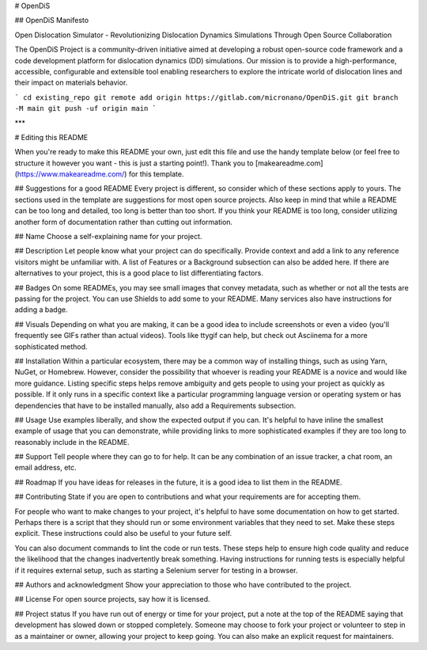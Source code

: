 # OpenDiS



## OpenDiS Manifesto

Open Dislocation Simulator - Revolutionizing Dislocation Dynamics Simulations Through Open Source Collaboration

The OpenDiS Project is a community-driven initiative aimed at developing a robust open-source code framework and a code development platform for dislocation dynamics (DD) simulations. Our mission is to provide a high-performance, accessible, configurable and extensible tool enabling researchers to explore the intricate world of dislocation lines and their impact on materials behavior.
 

```
cd existing_repo
git remote add origin https://gitlab.com/micronano/OpenDiS.git
git branch -M main
git push -uf origin main
```


***

# Editing this README

When you're ready to make this README your own, just edit this file and use the handy template below (or feel free to structure it however you want - this is just a starting point!). Thank you to [makeareadme.com](https://www.makeareadme.com/) for this template.

## Suggestions for a good README
Every project is different, so consider which of these sections apply to yours. The sections used in the template are suggestions for most open source projects. Also keep in mind that while a README can be too long and detailed, too long is better than too short. If you think your README is too long, consider utilizing another form of documentation rather than cutting out information.

## Name
Choose a self-explaining name for your project.

## Description
Let people know what your project can do specifically. Provide context and add a link to any reference visitors might be unfamiliar with. A list of Features or a Background subsection can also be added here. If there are alternatives to your project, this is a good place to list differentiating factors.

## Badges
On some READMEs, you may see small images that convey metadata, such as whether or not all the tests are passing for the project. You can use Shields to add some to your README. Many services also have instructions for adding a badge.

## Visuals
Depending on what you are making, it can be a good idea to include screenshots or even a video (you'll frequently see GIFs rather than actual videos). Tools like ttygif can help, but check out Asciinema for a more sophisticated method.

## Installation
Within a particular ecosystem, there may be a common way of installing things, such as using Yarn, NuGet, or Homebrew. However, consider the possibility that whoever is reading your README is a novice and would like more guidance. Listing specific steps helps remove ambiguity and gets people to using your project as quickly as possible. If it only runs in a specific context like a particular programming language version or operating system or has dependencies that have to be installed manually, also add a Requirements subsection.

## Usage
Use examples liberally, and show the expected output if you can. It's helpful to have inline the smallest example of usage that you can demonstrate, while providing links to more sophisticated examples if they are too long to reasonably include in the README.

## Support
Tell people where they can go to for help. It can be any combination of an issue tracker, a chat room, an email address, etc.

## Roadmap
If you have ideas for releases in the future, it is a good idea to list them in the README.

## Contributing
State if you are open to contributions and what your requirements are for accepting them.

For people who want to make changes to your project, it's helpful to have some documentation on how to get started. Perhaps there is a script that they should run or some environment variables that they need to set. Make these steps explicit. These instructions could also be useful to your future self.

You can also document commands to lint the code or run tests. These steps help to ensure high code quality and reduce the likelihood that the changes inadvertently break something. Having instructions for running tests is especially helpful if it requires external setup, such as starting a Selenium server for testing in a browser.

## Authors and acknowledgment
Show your appreciation to those who have contributed to the project.

## License
For open source projects, say how it is licensed.

## Project status
If you have run out of energy or time for your project, put a note at the top of the README saying that development has slowed down or stopped completely. Someone may choose to fork your project or volunteer to step in as a maintainer or owner, allowing your project to keep going. You can also make an explicit request for maintainers.
